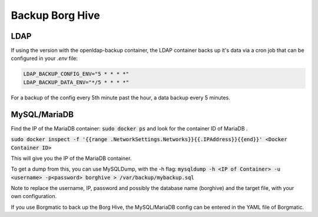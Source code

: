 .. _backup-chapter:

Backup Borg Hive
===========

LDAP
------------

If using the version with the openldap-backup container, 
the LDAP container backs up it's data via a cron job that can be configured
in your `.env` file:

.. code-block:: env

    LDAP_BACKUP_CONFIG_ENV="5 * * * *"
    LDAP_BACKUP_DATA_ENV="*/5 * * * *"

For a backup of the config every 5th minute past the hour, a data backup every 5 minutes.

MySQL/MariaDB
-------------

Find the IP of the MariaDB container:
:code:`sudo docker ps`
and look for the container ID of MariaDB .

:code:`sudo docker inspect -f '{{range .NetworkSettings.Networks}}{{.IPAddress}}{{end}}' <Docker Container ID>`

This will give you the IP of the MariaDB container.

To get a dump from this, you can use MySQLDump, with the -h flag:
:code:`mysqldump -h <IP of Container> -u <username> -p<password> borghive > /var/backup/mybackup.sql`

Note to replace the username, IP, password and possibly the database name (borghive) and the target file, with your own
configuration.

If you use Borgmatic to back up the Borg Hive, the MySQL/MariaDB config can be entered
in the YAML file of Borgmatic.
